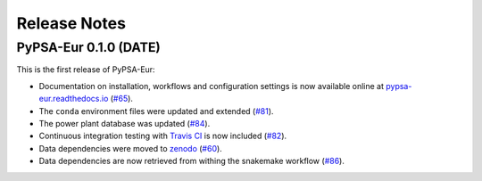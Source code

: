 ##########################################
Release Notes
##########################################

PyPSA-Eur 0.1.0 (DATE)
======================

This is the first release of PyPSA-Eur:

* Documentation on installation, workflows and configuration settings is now available online at `pypsa-eur.readthedocs.io <pypsa-eur.readthedocs.io>`_ (`#65 <https://github.com/PyPSA/pypsa-eur/pull/65>`_).

* The ``conda`` environment files were updated and extended (`#81 <https://github.com/PyPSA/pypsa-eur/pull/81>`_).

* The power plant database was updated (`#84 <https://github.com/PyPSA/pypsa-eur/pull/84>`_).

* Continuous integration testing with `Travis CI <https://travis-ci.org>`_ is now included (`#82 <https://github.com/PyPSA/pypsa-eur/pull/82>`_).

* Data dependencies were moved to `zenodo <https://zenodo.org/>`_ (`#60 <https://github.com/PyPSA/pypsa-eur/issues/60>`_).

* Data dependencies are now retrieved from withing the snakemake workflow (`#86 <https://github.com/PyPSA/pypsa-eur/issues/60>`_).